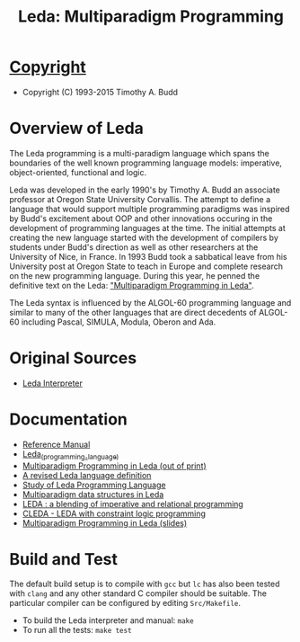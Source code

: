 #                            -*- mode: org; -*-
#+TITLE: Leda: Multiparadigm Programming
#+AUTHOR: nil
#+OPTIONS: author:nil email:nil ^:{}
#+LaTeX_HEADER: \usepackage[parfill]{parskip}
#+STARTUP: hidestars odd

* [[http://henry.github.com/Leda/COPYING][Copyright]]
  + Copyright (C) 1993-2015 Timothy A. Budd

* Overview of Leda
  The Leda programming is a multi-paradigm language which spans the boundaries
  of the well known programming language models: imperative, object-oriented,
  functional and logic.

  Leda was developed in the early 1990's by Timothy A. Budd an associate
  professor at Oregon State University Corvallis.  The attempt to define a
  language that would support multiple programming paradigms was inspired by
  Budd's excitement about OOP and other innovations occuring in the development
  of programming languages at the time. The initial attempts at creating the new
  language started with the development of compilers by students under Budd's
  direction as well as other researchers at the University of Nice, in
  France.  In 1993 Budd took a sabbatical leave from his University post at
  Oregon State to teach in Europe and complete research on the new programming
  language.  During this year, he penned the definitive text on the Leda:
  [[http://web.engr.oregonstate.edu/~budd/Books/leda/index.html]["Multiparadigm
  Programming in Leda"]].

  The Leda syntax is influenced by the ALGOL-60 programming language and similar
  to many of the other languages that are direct decedents of ALGOL-60 including
  Pascal, SIMULA, Modula, Oberon and Ada.

* Original Sources
  + [[http://web.engr.oregonstate.edu/~budd/Books/leda/info/ledainterp.tar][Leda
    Interpreter]]

* Documentation
  + [[http://henry.github.com/Leda/Doc/refmanual.pdf][Reference Manual]]
  + [[https://en.wikipedia.org/wiki/Leda_(programming_language)][Leda_(programming_language)]]
  + [[http://web.engr.oregonstate.edu/~budd/Books/leda/index.html][Multiparadigm
    Programming in Leda (out of print)]]
  + [[http://hdl.handle.net/1957/28709][A revised Leda language definition]]
  + [[http://courses.cs.vt.edu/~cs5314/Lang-Paper-Presentation/Papers/HoldPapers/LEDA.pdf][Study of Leda Programming Language]]
  + [[http://hdl.handle.net/1957/28613][Multiparadigm data structures in Leda]]
  + [[http://hdl.handle.net/1957/28610][LEDA : a blending of imperative and relational programming]]
  + [[http://hdl.handle.net/1957/28710][CLEDA - LEDA with constraint logic programming]]
  + [[http://web.engr.oregonstate.edu/~budd/Books/leda/info/pldi95.ps][Multiparadigm Programming in Leda (slides)]]
* Build and Test
  The default build setup is to compile with =gcc= but =lc= has also been
  tested with =clang= and any other standard C compiler should be suitable.
  The particular compiler can be configured by editing =Src/Makefile=.
  + To build the Leda interpreter and manual: =make=
  + To run all the tests: =make test=

